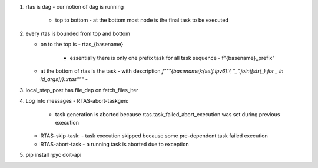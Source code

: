 #. rtas is dag
   - our notion of dag is running 
     - top to bottom
       - at the bottom most node is the final task to be executed
	 
#. every rtas is bounded from top and bottom
   
   - on to the top is
     - rtas_{basename}
       - essentially there is only one prefix task for all task sequence
	 - f"{basename}_prefix"
	 
   - at the bottom of rtas is the task
     - with description `f"""{basename}:{self.ipv6}:{ "_".join([str(_) for _ in id_args])}::rtas"""`
     -

#. local_step_post has file_dep on fetch_files_iter     
#. Log info messages
   - RTAS-abort-taskgen:
     - task generation is aborted because rtas.task_failed_abort_execution was set during previous execution
   - RTAS-skip-task:
     - task execution skipped because some pre-dependent task failed execution
   - RTAS-abort-task
     - a running task is aborted due to exception
       
#. pip install
   rpyc doit-api
   

